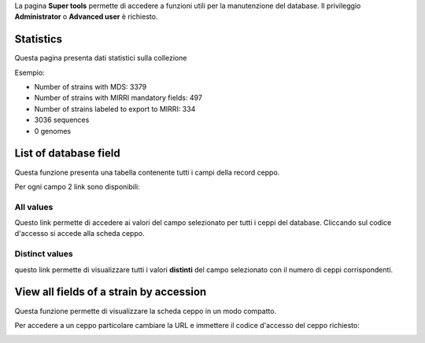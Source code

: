 .. super tools


La pagina **Super tools** permette di accedere a funzioni utili per la manutenzione del database.
Il privileggio **Administrator** o **Advanced user** è richiesto.


.. image:: super_tools.png
    :alt: pagina super tools
    :width: 50%


Statistics
-------------------------------------------


Questa pagina presenta dati statistici sulla collezione

Esempio:

* Number of strains with MDS: 3379
* Number of strains with MIRRI mandatory fields: 497
* Number of strains labeled to export to MIRRI: 334
* 3036 sequences
* 0 genomes




List of database field
-------------------------------------------

Questa funzione presenta una tabella contenente tutti i campi della record ceppo.

.. image:: fields_indexes.png
    :alt: Indici dei campi
    :width: 100%



Per ogni campo 2 link sono disponibili:


All values
~~~~~~~~~~~~~~~~~~~~~~~~~~~~~~~~~~

Questo link permette di accedere ai valori del campo selezionato per tutti i ceppi del database. Cliccando sul codice d'accesso si accede alla scheda ceppo.


.. image:: one_field.png
    :alt: tutti i valori di un campo
    :width: 80%



Distinct values
~~~~~~~~~~~~~~~~~~~~~~~~~~~~~~~~~~


questo link permette di visualizzare tutti i valori **distinti** del campo selezionato con il numero di ceppi corrispondenti.


.. image:: distinct_values.png
    :alt: tutti i valori distinti di un campo
    :width: 60%





View all fields of a strain by accession
----------------------------------------------------------------------------------


Questa funzione permette di visualizzare la scheda ceppo in un modo compatto.


.. image:: scheda_ceppo_compatta.png
    :alt: tutti i campi di un ceppo
    :width: 80%


Per accedere a un ceppo particolare cambiare la URL e immettere il codice d'accesso del ceppo richiesto:

.. image:: url_ceppo.png
    :alt: URL della scheda ceppo compatta
    :width: 60%